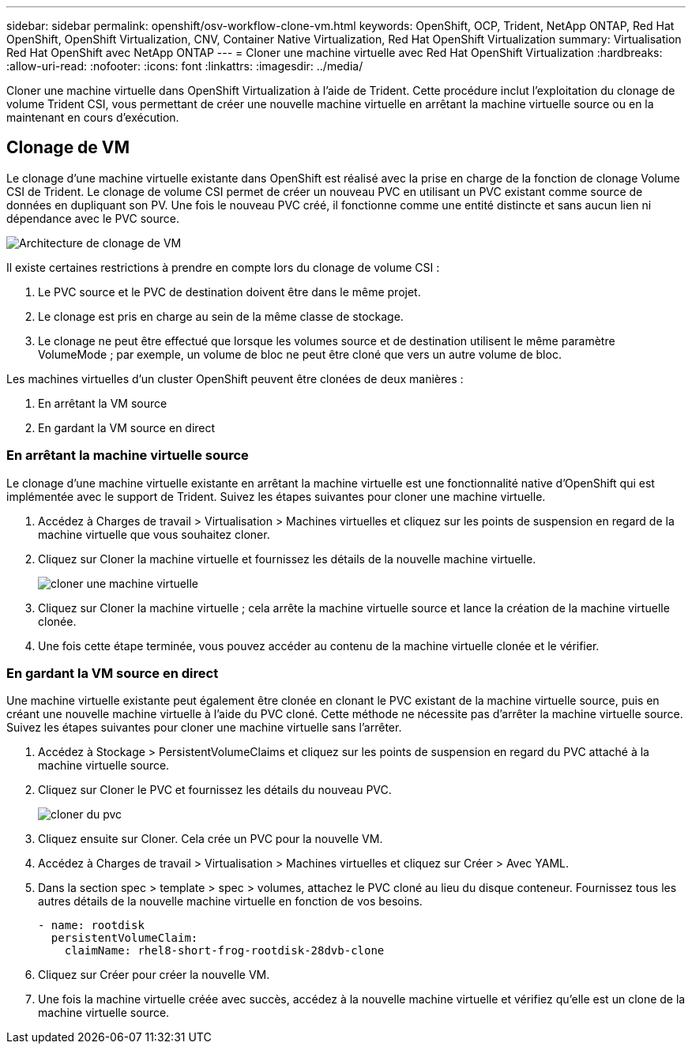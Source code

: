 ---
sidebar: sidebar 
permalink: openshift/osv-workflow-clone-vm.html 
keywords: OpenShift, OCP, Trident, NetApp ONTAP, Red Hat OpenShift, OpenShift Virtualization, CNV, Container Native Virtualization, Red Hat OpenShift Virtualization 
summary: Virtualisation Red Hat OpenShift avec NetApp ONTAP 
---
= Cloner une machine virtuelle avec Red Hat OpenShift Virtualization
:hardbreaks:
:allow-uri-read: 
:nofooter: 
:icons: font
:linkattrs: 
:imagesdir: ../media/


[role="lead"]
Cloner une machine virtuelle dans OpenShift Virtualization à l'aide de Trident.  Cette procédure inclut l’exploitation du clonage de volume Trident CSI, vous permettant de créer une nouvelle machine virtuelle en arrêtant la machine virtuelle source ou en la maintenant en cours d’exécution.



== Clonage de VM

Le clonage d'une machine virtuelle existante dans OpenShift est réalisé avec la prise en charge de la fonction de clonage Volume CSI de Trident.  Le clonage de volume CSI permet de créer un nouveau PVC en utilisant un PVC existant comme source de données en dupliquant son PV.  Une fois le nouveau PVC créé, il fonctionne comme une entité distincte et sans aucun lien ni dépendance avec le PVC source.

image:redhat-openshift-057.png["Architecture de clonage de VM"]

Il existe certaines restrictions à prendre en compte lors du clonage de volume CSI :

. Le PVC source et le PVC de destination doivent être dans le même projet.
. Le clonage est pris en charge au sein de la même classe de stockage.
. Le clonage ne peut être effectué que lorsque les volumes source et de destination utilisent le même paramètre VolumeMode ; par exemple, un volume de bloc ne peut être cloné que vers un autre volume de bloc.


Les machines virtuelles d'un cluster OpenShift peuvent être clonées de deux manières :

. En arrêtant la VM source
. En gardant la VM source en direct




=== En arrêtant la machine virtuelle source

Le clonage d'une machine virtuelle existante en arrêtant la machine virtuelle est une fonctionnalité native d'OpenShift qui est implémentée avec le support de Trident.  Suivez les étapes suivantes pour cloner une machine virtuelle.

. Accédez à Charges de travail > Virtualisation > Machines virtuelles et cliquez sur les points de suspension en regard de la machine virtuelle que vous souhaitez cloner.
. Cliquez sur Cloner la machine virtuelle et fournissez les détails de la nouvelle machine virtuelle.
+
image:redhat-openshift-058.png["cloner une machine virtuelle"]

. Cliquez sur Cloner la machine virtuelle ; cela arrête la machine virtuelle source et lance la création de la machine virtuelle clonée.
. Une fois cette étape terminée, vous pouvez accéder au contenu de la machine virtuelle clonée et le vérifier.




=== En gardant la VM source en direct

Une machine virtuelle existante peut également être clonée en clonant le PVC existant de la machine virtuelle source, puis en créant une nouvelle machine virtuelle à l'aide du PVC cloné.  Cette méthode ne nécessite pas d’arrêter la machine virtuelle source.  Suivez les étapes suivantes pour cloner une machine virtuelle sans l’arrêter.

. Accédez à Stockage > PersistentVolumeClaims et cliquez sur les points de suspension en regard du PVC attaché à la machine virtuelle source.
. Cliquez sur Cloner le PVC et fournissez les détails du nouveau PVC.
+
image:redhat-openshift-059.png["cloner du pvc"]

. Cliquez ensuite sur Cloner.  Cela crée un PVC pour la nouvelle VM.
. Accédez à Charges de travail > Virtualisation > Machines virtuelles et cliquez sur Créer > Avec YAML.
. Dans la section spec > template > spec > volumes, attachez le PVC cloné au lieu du disque conteneur.  Fournissez tous les autres détails de la nouvelle machine virtuelle en fonction de vos besoins.
+
[source, cli]
----
- name: rootdisk
  persistentVolumeClaim:
    claimName: rhel8-short-frog-rootdisk-28dvb-clone
----
. Cliquez sur Créer pour créer la nouvelle VM.
. Une fois la machine virtuelle créée avec succès, accédez à la nouvelle machine virtuelle et vérifiez qu'elle est un clone de la machine virtuelle source.

